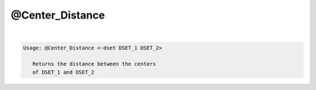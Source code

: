 ****************
@Center_Distance
****************

.. _@Center_Distance:

.. contents:: 
    :depth: 4 

| 

.. code-block:: none

    
    Usage: @Center_Distance <-dset DSET_1 DSET_2> 
    
       Returns the distance between the centers 
       of DSET_1 and DSET_2
